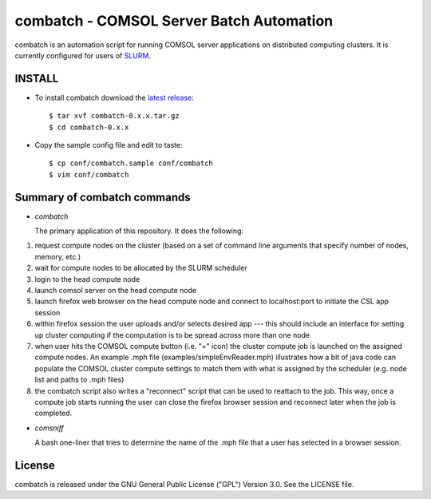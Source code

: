 =============================================================================
combatch - COMSOL Server Batch Automation
=============================================================================

combatch is an automation script for running COMSOL server applications on 
distributed computing clusters. It is currently configured for users of 
`SLURM <http://slurm.schedmd.com/>`_. 

-------------
INSTALL
-------------

- To install combatch download the `latest release <https://github.com/lsmatott/combatch/releases>`_::

  $ tar xvf combatch-0.x.x.tar.gz
  $ cd combatch-0.x.x

- Copy the sample config file and edit to taste::

  $ cp conf/combatch.sample conf/combatch
  $ vim conf/combatch

----------------------------------
Summary of combatch commands
----------------------------------

- *combatch*

  The primary application of this repository. It does the following:

(1) request compute nodes on the cluster (based on a set of command line arguments that specify number of nodes, memory, etc.)

(2) wait for compute nodes to be allocated by the SLURM scheduler

(3) login to the head compute node

(4) launch comsol server on the head compute node

(5) launch firefox web browser on the head compute node and connect to localhost:port to initiate the CSL app session

(6) within firefox session the user uploads and/or selects desired app --- this should include an interface for setting up cluster computing if the computation is to be spread across more than one node

(7) when user hits the COMSOL compute button (i.e. "=" icon) the cluster compute job is launched on the assigned compute nodes. An example .mph file (examples/simpleEnvReader.mph) illustrates how a bit of java code can populate the COMSOL cluster compute settings to match them with what is assigned by the scheduler (e.g. node list and paths to .mph files)

(8) the combatch script also writes a "reconnect" script that can be used to reattach to the job. This way, once a compute job starts running the user can close the firefox browser session and reconnect later when the job is completed.


- *comsniff*

  A bash one-liner that tries to determine the name of the .mph file that a user has selected in a browser session.

----------
License
----------

combatch is released under the GNU General Public License ("GPL") Version 3.0. See the LICENSE file.
